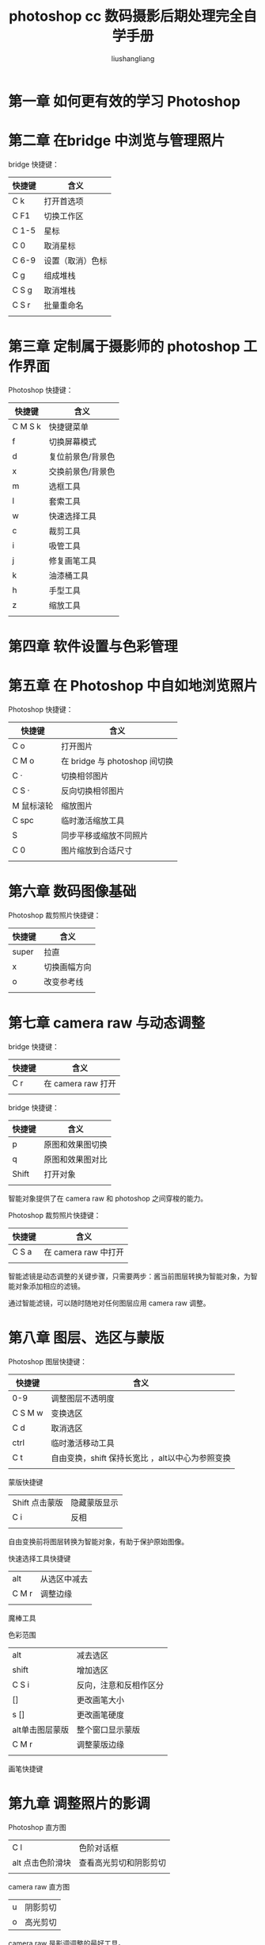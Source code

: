 # -*- coding:utf-8-*-
#+TITLE: photoshop cc 数码摄影后期处理完全自学手册
#+AUTHOR: liushangliang
#+EMAIL: phenix3443+github@gmail.com

* 第一章 如何更有效的学习 Photoshop

* 第二章 在bridge 中浏览与管理照片
bridge 快捷键：
| 快捷键 | 含义             |
|--------+------------------|
| C k    | 打开首选项       |
| C F1   | 切换工作区       |
| C 1-5  | 星标             |
| C 0    | 取消星标         |
| C 6-9  | 设置（取消）色标 |
| C g    | 组成堆栈         |
| C S g  | 取消堆栈         |
| C S r  | 批量重命名       |
|        |                  |

* 第三章 定制属于摄影师的 photoshop 工作界面
Photoshop 快捷键：
| 快捷键  | 含义              |
|---------+-------------------|
| C M S k | 快捷键菜单        |
| f       | 切换屏幕模式      |
| d       | 复位前景色/背景色 |
| x       | 交换前景色/背景色 |
| m       | 选框工具          |
| l       | 套索工具          |
| w       | 快速选择工具            |
| c       | 裁剪工具          |
| i       | 吸管工具          |
| j       | 修复画笔工具      |
| k       | 油漆桶工具        |
| h       | 手型工具          |
| z       | 缩放工具          |
|         |                   |


* 第四章 软件设置与色彩管理

* 第五章 在 Photoshop 中自如地浏览照片
Photoshop 快捷键：
| 快捷键     | 含义                          |
|------------+-------------------------------|
| C o        | 打开图片                      |
| C M o      | 在 bridge 与 photoshop 间切换 |
| C ·        | 切换相邻图片                  |
| C S ·      | 反向切换相邻图片              |
| M 鼠标滚轮 | 缩放图片                      |
| C spc      | 临时激活缩放工具              |
| S          | 同步平移或缩放不同照片        |
| C 0        | 图片缩放到合适尺寸            |
|            |                               |

* 第六章 数码图像基础
Photoshop 裁剪照片快捷键：
| 快捷键 | 含义         |
|--------+--------------|
| super  | 拉直         |
| x      | 切换画幅方向 |
| o      | 改变参考线   |
|        |              |

* 第七章 camera raw 与动态调整
bridge 快捷键：
| 快捷键 | 含义               |
|--------+--------------------|
| C r    | 在 camera raw 打开 |
|        |                    |

bridge 快捷键：
| 快捷键 | 含义             |
|--------+------------------|
| p      | 原图和效果图切换 |
| q      | 原图和效果图对比 |
| Shift  | 打开对象         |
|        |                  |

智能对象提供了在 camera raw 和 photoshop 之间穿梭的能力。

Photoshop 裁剪照片快捷键：
| 快捷键 | 含义                 |
|--------+----------------------|
| C S a  | 在 camera raw 中打开 |
|        |                      |

智能滤镜是动态调整的关键步骤，只需要两步：酱当前图层转换为智能对象，为智能对象添加相应的滤镜。

通过智能滤镜，可以随时随地对任何图层应用 camera raw 调整。

* 第八章 图层、选区与蒙版

Photoshop 图层快捷键：
| 快捷键  | 含义                                             |
|---------+--------------------------------------------------|
| 0-9     | 调整图层不透明度                                 |
| C S M w | 变换选区                                         |
| C d     | 取消选区                                         |
| ctrl    | 临时激活移动工具                                 |
| C t     | 自由变换，shift 保持长宽比 ，alt以中心为参照变换 |
|         |                                                  |

蒙版快捷键
| Shift 点击蒙版 | 隐藏蒙版显示 |
| C i            | 反相         |
|                |              |

自由变换前将图层转换为智能对象，有助于保护原始图像。

快速选择工具快捷键
| alt   | 从选区中减去 |
| C M r | 调整边缘     |
|       |              |

魔棒工具

色彩范围
| alt             | 减去选区               |
| shift           | 增加选区               |
| C S i           | 反向，注意和反相作区分 |
| []              | 更改画笔大小           |
| s []            | 更改画笔硬度           |
| alt单击图层蒙版 | 整个窗口显示蒙版       |
| C M r           | 调整蒙版边缘           |
|                 |                        |

画笔快捷键

* 第九章 调整照片的影调
  Photoshop 直方图
  | C l              | 色阶对话框             |
  | alt 点击色阶滑块 | 查看高光剪切和阴影剪切 |
  |                  |                        |

  camera raw 直方图
  | u | 阴影剪切 |
  | o | 高光剪切 |

  camera raw 是影调调整的最好工具。

  Photoshop 调整图层

  亮度/对比度图层来调节曝光。

  阴影/高光在图像菜单中，是一个静态调整命令，需要和将图层智能对象才能动态使用。

  | C j | 复制智能对象 |

  可能需要多个不同的 亮度/对比度图层，分别作用于单独的图层和整体的结果。

  曲线图层

  S 形曲线主要是为了增加中间调和对比度，由于曲线限制在了（0，0）（255.255）两个端点，因此理论上不会造成更多的阴影剪切与高光剪切。

  色阶其实是简化版的曲线命令。

* 第十章 修饰照片的色彩

  Photoshop 中使用色阶中的设置灰场来设置白平衡。

  饱和度调整应该放在影调调整的后面。

  增加饱和度可能放大照片色差。

* 第十一章 锐化与降噪技术

* 第十二章 黑白转换技巧

* 第十三章 关于内容识别的一切

  污点修复画笔

  修复画笔

  仿制图章

  修补工具

  内容感知移动工具

* 第十四章 影调与色彩的高级控制

* 第十五章 高动态范围与全景合成

* 第十六章 照片装饰基础

* 第十七章 我的 Photoshop 照片处理流程
  + 设置相机配置文件
  + 启用镜头配置文件校正
  + 锐化和降噪
  + 白平衡
  + 高光 阴影溢出
  + 对比度


  快捷键
  | C S M E | 盖印图层 |

